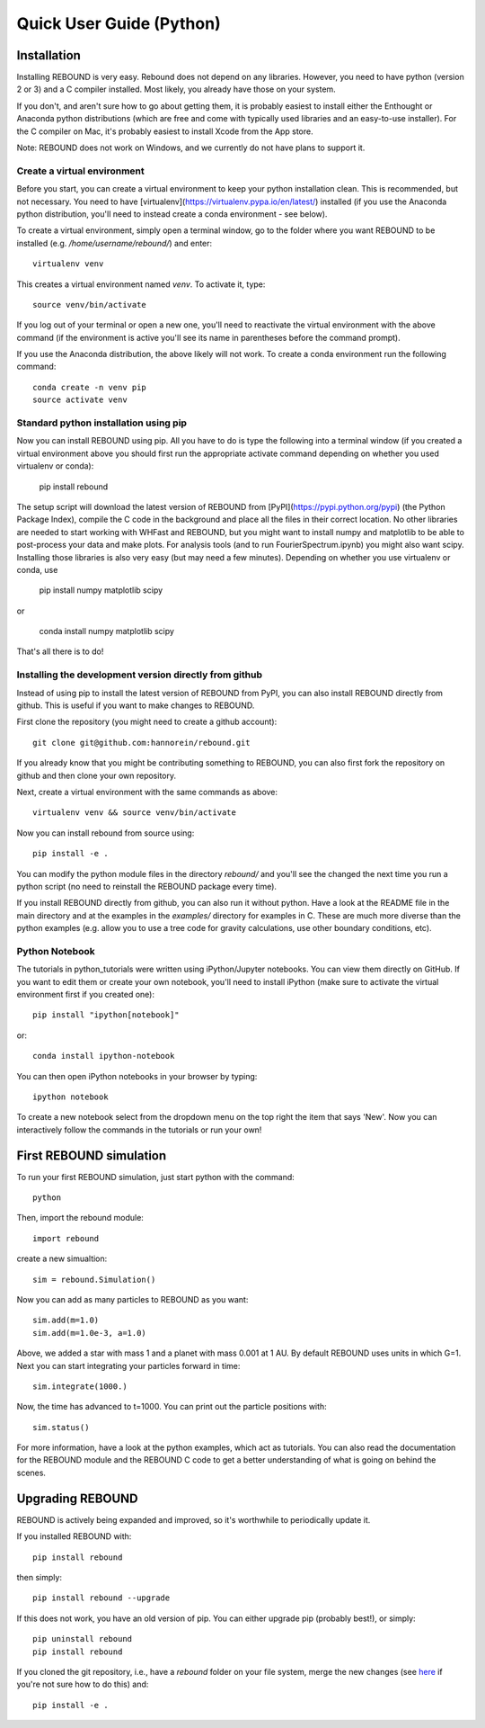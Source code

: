 Quick User Guide (Python)
=========================

Installation
------------

Installing REBOUND is very easy. Rebound does not depend on any libraries. However, you need to have python (version 2 or 3) and a C compiler installed. Most likely, you already have those on your system.  

If you don't, and aren't sure how to go about getting them, it is probably easiest to install either the Enthought or Anaconda python distributions (which are free and come with typically used libraries and an easy-to-use installer).  For the C compiler on Mac, it's probably easiest to install Xcode from the App store.

Note:  REBOUND does not work on Windows, and we currently do not have plans to support it.

Create a virtual environment
^^^^^^^^^^^^^^^^^^^^^^^^^^^^

Before you start, you can create a virtual environment to keep your python installation clean. This is recommended, but not necessary. You need to have [virtualenv](https://virtualenv.pypa.io/en/latest/) installed (if you use the Anaconda python distribution, you'll need to instead create a conda environment - see below).

To create a virtual environment, simply open a terminal window, go to the folder where you want REBOUND to be installed (e.g. `/home/username/rebound/`) and enter::

    virtualenv venv

This creates a virtual environment named `venv`. To activate it, type::

    source venv/bin/activate

If you log out of your terminal or open a new one, you'll need to reactivate the virtual environment with the above command (if the environment is active you'll see its name in parentheses before the command prompt).

If you use the Anaconda distribution, the above likely will not work. To create a conda environment run the following command::

    conda create -n venv pip
    source activate venv


Standard python installation using pip
^^^^^^^^^^^^^^^^^^^^^^^^^^^^^^^^^^^^^^

Now you can install REBOUND using pip. All you have to do is type the following into a terminal window (if you created a virtual environment above you should first run the appropriate activate command depending on whether you used virtualenv or conda):

    pip install rebound

The setup script will download the latest version of REBOUND from [PyPI](https://pypi.python.org/pypi) (the Python Package Index), compile the C code in the background and place all the files in their correct location. No other libraries are needed to start working with WHFast and REBOUND, but you might want to install numpy and matplotlib to be able to post-process your data and make plots. For analysis tools (and to run FourierSpectrum.ipynb) you might also want scipy.  Installing those libraries is also very easy (but may need a few minutes).  Depending on whether you use virtualenv or conda, use

    pip install numpy matplotlib scipy
    
or
    
    conda install numpy matplotlib scipy
    

That's all there is to do!


Installing the development version directly from github
^^^^^^^^^^^^^^^^^^^^^^^^^^^^^^^^^^^^^^^^^^^^^^^^^^^^^^^

Instead of using pip to install the latest version of REBOUND from PyPI, you can also install REBOUND directly from github. This is useful if you want to make changes to REBOUND.

First clone the repository (you might need to create a github account)::

    git clone git@github.com:hannorein/rebound.git

If you already know that you might be contributing something to REBOUND, you can also first fork the repository on github and then clone your own repository.

Next, create a virtual environment with the same commands as above::

    virtualenv venv && source venv/bin/activate

Now you can install rebound from source using::

    pip install -e .

You can modify the python module files in the directory `rebound/` and you'll see the changed the next time you run a python script (no need to reinstall the REBOUND package every time).

If you install REBOUND directly from github, you can also run it without python. Have a look at the README file in the main directory and at the examples in the `examples/` directory for examples in C. These are much more diverse than the python examples (e.g. allow you to use a tree code for gravity calculations, use other boundary conditions, etc).

Python Notebook
^^^^^^^^^^^^^^^


The tutorials in python_tutorials were written using iPython/Jupyter notebooks. You can view them directly on GitHub. If you want to edit them or create your own notebook, you'll need to install iPython (make sure to activate the virtual environment first if you created one)::

    pip install "ipython[notebook]"

or::

    conda install ipython-notebook
    
You can then open iPython notebooks in your browser by typing::

    ipython notebook
    
To create a new notebook select from the dropdown menu on the top right the item that says 'New'. Now you can interactively follow the commands in the tutorials or run your own!


First REBOUND simulation
------------------------

To run your first REBOUND simulation, just start python with the command::

    python

Then, import the rebound module::

    import rebound

create a new simualtion::

    sim = rebound.Simulation()

Now you can add as many particles to REBOUND as you want::

    sim.add(m=1.0)
    sim.add(m=1.0e-3, a=1.0)

Above, we added a star with mass 1 and a planet with mass 0.001 at 1 AU. By default REBOUND uses units in which G=1. Next you can start integrating your particles forward in time::

    sim.integrate(1000.)

Now, the time has advanced to t=1000. You can print out the particle positions with::

    sim.status()

For more information, have a look at the python examples, which act as tutorials. You can also read the documentation for the REBOUND module and the REBOUND C code to get a better understanding of what is going on behind the scenes.

Upgrading REBOUND
-----------------

REBOUND is actively being expanded and improved, so it's worthwhile to periodically update it.

If you installed REBOUND with::

    pip install rebound

then simply::

    pip install rebound --upgrade

If this does not work, you have an old version of pip.  You can either upgrade pip (probably best!), or simply::

    pip uninstall rebound
    pip install rebound

If you cloned the git repository, i.e., have a `rebound` folder on your file system, merge the new changes (see here_ if you're not sure how to do this) and::

    pip install -e .

.. _here: https://git-scm.com/book/en/v2/Git-Branching-Basic-Branching-and-Merging
